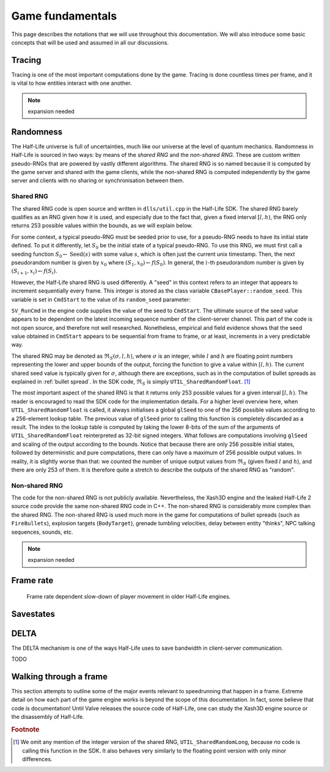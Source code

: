 Game fundamentals
=================

This page describes the notations that we will use throughout this documentation. We will also introduce some basic concepts that will be used and assumed in all our discussions.

.. _tracing:

Tracing
-------

Tracing is one of the most important computations done by the game. Tracing is done countless times per frame, and it is vital to how entities interact with one another.

.. note:: expansion needed

Randomness
----------

The Half-Life universe is full of uncertainties, much like our universe at the level of quantum mechanics. Randomness in Half-Life is sourced in two ways: by means of the *shared RNG* and the *non-shared RNG*. These are custom written pseudo-RNGs that are powered by vastly different algorithms. The shared RNG is so named because it is computed by the game server and shared with the game clients, while the non-shared RNG is computed independently by the game server and clients with no sharing or synchronisation between them.

.. _shared rng:

Shared RNG
~~~~~~~~~~

The shared RNG code is open source and written in ``dlls/util.cpp`` in the Half-Life SDK. The shared RNG barely qualifies as an RNG given how it is used, and especially due to the fact that, given a fixed interval :math:`[l, h)`, the RNG only returns 253 possible values within the bounds, as we will explain below.

For some context, a typical pseudo-RNG must be seeded prior to use, for a pseudo-RNG needs to have its initial state defined. To put it differently, let :math:`S_0` be the initial state of a typical pseudo-RNG. To use this RNG, we must first call a seeding function :math:`S_0 \gets \operatorname{Seed}(s)` with some value :math:`s`, which is often just the current unix timestamp. Then, the next pseudorandom number is given by :math:`x_0` where :math:`(S_1, x_0) \gets f(S_0)`. In general, the :math:`i`-th pseudorandom number is given by :math:`(S_{i+1}, x_i) \gets f(S_i)`.

.. TODO: which frame? probably not the usercmd frame, but need to explicitly state!

However, the Half-Life shared RNG is used differently. A "seed" in this context refers to an integer that appears to increment sequentially every frame. This integer is stored as the class variable ``CBasePlayer::random_seed``. This variable is set in ``CmdStart`` to the value of its ``random_seed`` parameter:

.. code-block:: cpp
   :caption: ``CmdStart``, ``dlls/client.cpp``
   :emphasize-lines: 8

   void CmdStart( const edict_t *player, const struct usercmd_s *cmd, unsigned int random_seed )
   {
     entvars_t *pev = (entvars_t *)&player->v;
     CBasePlayer *pl = dynamic_cast< CBasePlayer *>( CBasePlayer::Instance( pev ) );

     [...omitted...]

     pl->random_seed = random_seed;
   }

``SV_RunCmd`` in the engine code supplies the value of the seed to ``CmdStart``. The ultimate source of the seed value appears to be dependent on the latest incoming sequence number of the client-server channel. This part of the code is not open source, and therefore not well researched. Nonetheless, empirical and field evidence shows that the seed value obtained in ``CmdStart`` appears to be sequential from frame to frame, or at least, increments in a very predictable way.

The shared RNG may be denoted as :math:`\mathfrak{R}_S(\sigma, l, h)`, where :math:`\sigma` is an integer, while :math:`l` and :math:`h` are floating point numbers representing the lower and upper bounds of the output, forcing the function to give a value within :math:`[l, h)`. The current shared seed value is typically given for :math:`\sigma`, although there are exceptions, such as in the computation of bullet spreads as explained in :ref:`bullet spread`. In the SDK code, :math:`\mathfrak{R}_S` is simply ``UTIL_SharedRandomFloat``. [#shared-RNG-float]_

The most important aspect of the shared RNG is that it returns only 253 possible values for a given interval :math:`[l, h)`. The reader is encouraged to read the SDK code for the implementation details. For a higher level overview here, when ``UTIL_SharedRandomFloat`` is called, it always initialises a global ``glSeed`` to one of the 256 possible values according to a 256-element lookup table. The previous value of ``glSeed`` prior to calling this function is completely discarded as a result. The index to the lookup table is computed by taking the lower 8-bits of the sum of the arguments of ``UTIL_SharedRandomFloat`` reinterpreted as 32-bit signed integers. What follows are computations involving ``glSeed`` and scaling of the output according to the bounds. Notice that because there are only 256 possible initial states, followed by deterministic and pure computations, there can only have a maximum of 256 possible output values. In reality, it is slightly worse than that: we counted the number of unique output values from :math:`\mathfrak{R}_S` (given fixed :math:`l` and :math:`h`), and there are only 253 of them. It is therefore quite a stretch to describe the outputs of the shared RNG as "random".

.. _nonshared rng:

Non-shared RNG
~~~~~~~~~~~~~~

The code for the non-shared RNG is not publicly available. Nevertheless, the Xash3D engine and the leaked Half-Life 2 source code provide the same non-shared RNG code in C++. The non-shared RNG is considerably more complex than the shared RNG. The non-shared RNG is used much more in the game for computations of bullet spreads (such as ``FireBullets``), explosion targets (``BodyTarget``), grenade tumbling velocities, delay between entity "thinks", NPC talking sequences, sounds, etc.

.. note:: expansion needed

.. _frame rate:

Frame rate
----------

.. figure:: images/frame_rate_unsync.png
   :name: frame rate unsync

   Frame rate dependent slow-down of player movement in older Half-Life engines.

Savestates
----------

.. _delta:

DELTA
-----

The DELTA mechanism is one of the ways Half-Life uses to save bandwidth in
client-server communication.

TODO


Walking through a frame
-----------------------

This section attempts to outline some of the major events relevant to speedrunning that happen in a frame. Extreme detail on how each part of the game engine works is beyond the scope of this documentation. In fact, some believe that code is documentation! Until Valve releases the source code of Half-Life, one can study the Xash3D engine source or the disassembly of Half-Life.

.. rubric:: Footnote

.. [#shared-RNG-float] We omit any mention of the integer version of the shared RNG, ``UTIL_SharedRandomLong``, because no code is calling this function in the SDK. It also behaves very similarly to the floating point version with only minor differences.
